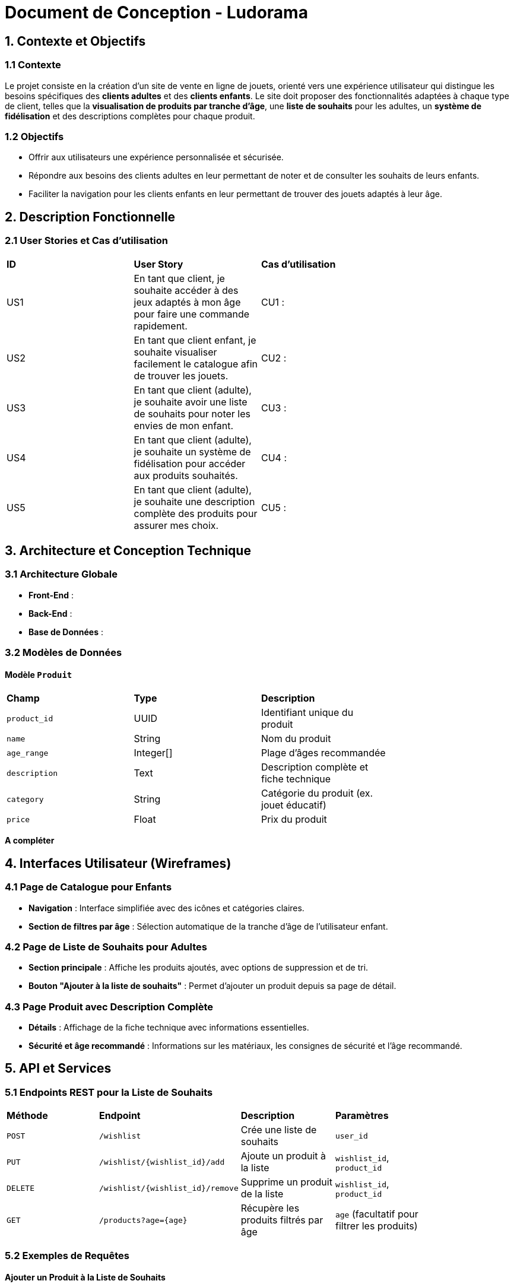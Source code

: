 = Document de Conception - Ludorama

== 1. Contexte et Objectifs

=== 1.1 Contexte
Le projet consiste en la création d’un site de vente en ligne de jouets, orienté vers une expérience utilisateur qui distingue les besoins spécifiques des **clients adultes** et des **clients enfants**. Le site doit proposer des fonctionnalités adaptées à chaque type de client, telles que la **visualisation de produits par tranche d’âge**, une **liste de souhaits** pour les adultes, un **système de fidélisation** et des descriptions complètes pour chaque produit.

=== 1.2 Objectifs
- Offrir aux utilisateurs une expérience personnalisée et sécurisée.
- Répondre aux besoins des clients adultes en leur permettant de noter et de consulter les souhaits de leurs enfants.
- Faciliter la navigation pour les clients enfants en leur permettant de trouver des jouets adaptés à leur âge.

== 2. Description Fonctionnelle

=== 2.1 User Stories et Cas d'utilisation

|===
| **ID** | **User Story**                                                                                       | **Cas d'utilisation**                               |
| US1    | En tant que client, je souhaite accéder à des jeux adaptés à mon âge pour faire une commande rapidement. | CU1 :       |
| US2    | En tant que client enfant, je souhaite visualiser facilement le catalogue afin de trouver les jouets. | CU2 :                 |
| US3    | En tant que client (adulte), je souhaite avoir une liste de souhaits pour noter les envies de mon enfant. | CU3 :             |
| US4    | En tant que client (adulte), je souhaite un système de fidélisation pour accéder aux produits souhaités. | CU4 :               |
| US5    | En tant que client (adulte), je souhaite une description complète des produits pour assurer mes choix. | CU5 :      |
|===

== 3. Architecture et Conception Technique

=== 3.1 Architecture Globale

- **Front-End** : 
- **Back-End** : 
- **Base de Données** : 

=== 3.2 Modèles de Données

==== Modèle `Produit`

|===
| **Champ**       | **Type**       | **Description**                             |
| `product_id`    | UUID           | Identifiant unique du produit               |
| `name`          | String         | Nom du produit                              |
| `age_range`     | Integer[]      | Plage d’âges recommandée                    |
| `description`   | Text           | Description complète et fiche technique     |
| `category`      | String         | Catégorie du produit (ex. jouet éducatif)   |
| `price`      | Float         | Prix du produit   |
|===

*A compléter*

== 4. Interfaces Utilisateur (Wireframes)

=== 4.1 Page de Catalogue pour Enfants

- **Navigation** : Interface simplifiée avec des icônes et catégories claires.
- **Section de filtres par âge** : Sélection automatique de la tranche d’âge de l’utilisateur enfant.

=== 4.2 Page de Liste de Souhaits pour Adultes

- **Section principale** : Affiche les produits ajoutés, avec options de suppression et de tri.
- **Bouton "Ajouter à la liste de souhaits"** : Permet d’ajouter un produit depuis sa page de détail.

=== 4.3 Page Produit avec Description Complète

- **Détails** : Affichage de la fiche technique avec informations essentielles.
- **Sécurité et âge recommandé** : Informations sur les matériaux, les consignes de sécurité et l’âge recommandé.

== 5. API et Services

=== 5.1 Endpoints REST pour la Liste de Souhaits

|===
| **Méthode** | **Endpoint**                         | **Description**                           | **Paramètres**                              |
| `POST`      | `/wishlist`                          | Crée une liste de souhaits                | `user_id`                                   |
| `PUT`       | `/wishlist/{wishlist_id}/add`        | Ajoute un produit à la liste              | `wishlist_id`, `product_id`                 |
| `DELETE`    | `/wishlist/{wishlist_id}/remove`     | Supprime un produit de la liste           | `wishlist_id`, `product_id`                 |
| `GET`       | `/products?age={age}`                | Récupère les produits filtrés par âge     | `age` (facultatif pour filtrer les produits)|
|===

=== 5.2 Exemples de Requêtes

==== Ajouter un Produit à la Liste de Souhaits
[source,http]
----
PUT /wishlist/{wishlist_id}/add
Body: {
    "product_id": "123e4567-e89b-12d3-a456-426614174000"
}
----

==== Filtrer les Produits par Âge
[source,http]
----
GET /products?age=6
----

== 6. Gestion des Erreurs

|===
| **Code d'erreur** | **Description**                                   | **Solution**                                      |
| 404               | Produit ou liste de souhaits non trouvée          | Vérifier les IDs dans la requête                  |
| 400               | Produit déjà dans la liste                        | Ne pas permettre l’ajout de doublons              |
| 500               | Erreur interne du serveur                         | Notifier le support et analyser les logs          |
|===

== 7. Sécurité

- **Authentification et Autorisation** : Seuls les utilisateurs connectés peuvent accéder à leur liste de souhaits et aux détails de leur compte.
- **Filtrage par Âge** : Les produits sont automatiquement filtrés pour correspondre à la tranche d’âge appropriée.
- **Contrôles d’Accès** : Uniquement les utilisateurs propriétaires d’une liste peuvent la modifier.

== 8. Tests

=== 8.1 Tests Unitaires

- **Filtrage de produits par tranche d’âge** : Vérifie que seuls les produits correspondant à l’âge de l’utilisateur sont affichés.
- **Création et gestion de la liste de souhaits** : Assure la création de la liste et l'ajout/suppression de produits.

=== 8.2 Tests d'Interface Utilisateur

- **Affichage des produits pour enfants** : Vérifie que les pages enfants sont adaptées avec icônes et navigation simplifiée.
- **Consistance des fiches techniques** : Vérifie que chaque fiche technique de produit est bien structurée et lisible.
